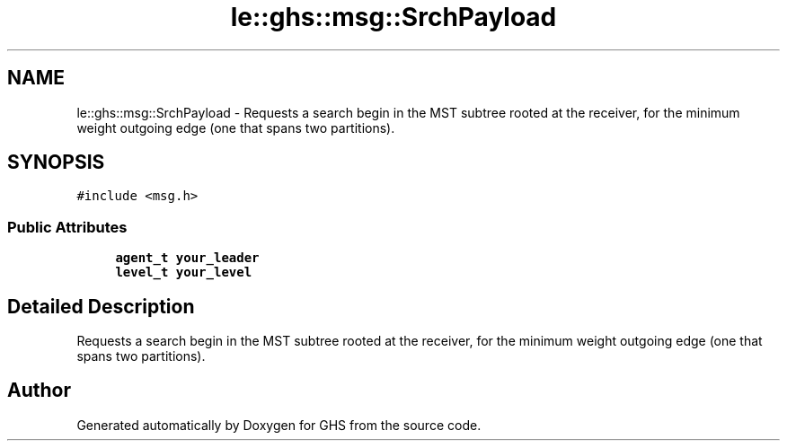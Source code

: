 .TH "le::ghs::msg::SrchPayload" 3 "Wed Jun 15 2022" "GHS" \" -*- nroff -*-
.ad l
.nh
.SH NAME
le::ghs::msg::SrchPayload \- Requests a search begin in the MST subtree rooted at the receiver, for the minimum weight outgoing edge (one that spans two partitions)\&.  

.SH SYNOPSIS
.br
.PP
.PP
\fC#include <msg\&.h>\fP
.SS "Public Attributes"

.in +1c
.ti -1c
.RI "\fBagent_t\fP \fByour_leader\fP"
.br
.ti -1c
.RI "\fBlevel_t\fP \fByour_level\fP"
.br
.in -1c
.SH "Detailed Description"
.PP 
Requests a search begin in the MST subtree rooted at the receiver, for the minimum weight outgoing edge (one that spans two partitions)\&. 

.SH "Author"
.PP 
Generated automatically by Doxygen for GHS from the source code\&.
